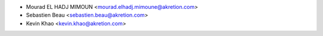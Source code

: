 * Mourad EL HADJ MIMOUN <mourad.elhadj.mimoune@akretion.com>
* Sebastien Beau <sebastien.beau@akretion.com>
* Kevin Khao <kevin.khao@akretion.com>
